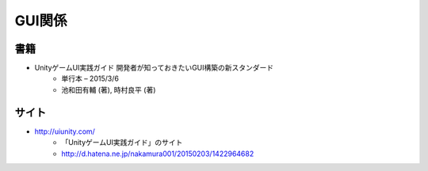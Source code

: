 =================
GUI関係
=================

書籍
==========
- UnityゲームUI実践ガイド 開発者が知っておきたいGUI構築の新スタンダード
	- 単行本 – 2015/3/6
	- 池和田有輔 (著), 時村良平 (著)

サイト
==========
- http://uiunity.com/
	- 「UnityゲームUI実践ガイド」のサイト
	- http://d.hatena.ne.jp/nakamura001/20150203/1422964682
